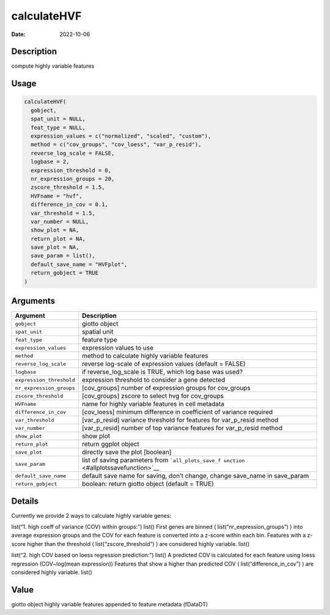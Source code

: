 ============
calculateHVF
============

:Date: 2022-10-06

Description
===========

compute highly variable features

Usage
=====

.. code:: r

   calculateHVF(
     gobject,
     spat_unit = NULL,
     feat_type = NULL,
     expression_values = c("normalized", "scaled", "custom"),
     method = c("cov_groups", "cov_loess", "var_p_resid"),
     reverse_log_scale = FALSE,
     logbase = 2,
     expression_threshold = 0,
     nr_expression_groups = 20,
     zscore_threshold = 1.5,
     HVFname = "hvf",
     difference_in_cov = 0.1,
     var_threshold = 1.5,
     var_number = NULL,
     show_plot = NA,
     return_plot = NA,
     save_plot = NA,
     save_param = list(),
     default_save_name = "HVFplot",
     return_gobject = TRUE
   )

Arguments
=========

+-------------------------------+--------------------------------------+
| Argument                      | Description                          |
+===============================+======================================+
| ``gobject``                   | giotto object                        |
+-------------------------------+--------------------------------------+
| ``spat_unit``                 | spatial unit                         |
+-------------------------------+--------------------------------------+
| ``feat_type``                 | feature type                         |
+-------------------------------+--------------------------------------+
| ``expression_values``         | expression values to use             |
+-------------------------------+--------------------------------------+
| ``method``                    | method to calculate highly variable  |
|                               | features                             |
+-------------------------------+--------------------------------------+
| ``reverse_log_scale``         | reverse log-scale of expression      |
|                               | values (default = FALSE)             |
+-------------------------------+--------------------------------------+
| ``logbase``                   | if reverse_log_scale is TRUE, which  |
|                               | log base was used?                   |
+-------------------------------+--------------------------------------+
| ``expression_threshold``      | expression threshold to consider a   |
|                               | gene detected                        |
+-------------------------------+--------------------------------------+
| ``nr_expression_groups``      | [cov_groups] number of expression    |
|                               | groups for cov_groups                |
+-------------------------------+--------------------------------------+
| ``zscore_threshold``          | [cov_groups] zscore to select hvg    |
|                               | for cov_groups                       |
+-------------------------------+--------------------------------------+
| ``HVFname``                   | name for highly variable features in |
|                               | cell metadata                        |
+-------------------------------+--------------------------------------+
| ``difference_in_cov``         | [cov_loess] minimum difference in    |
|                               | coefficient of variance required     |
+-------------------------------+--------------------------------------+
| ``var_threshold``             | [var_p_resid] variance threshold for |
|                               | features for var_p_resid method      |
+-------------------------------+--------------------------------------+
| ``var_number``                | [var_p_resid] number of top variance |
|                               | features for var_p_resid method      |
+-------------------------------+--------------------------------------+
| ``show_plot``                 | show plot                            |
+-------------------------------+--------------------------------------+
| ``return_plot``               | return ggplot object                 |
+-------------------------------+--------------------------------------+
| ``save_plot``                 | directly save the plot [boolean]     |
+-------------------------------+--------------------------------------+
| ``save_param``                | list of saving parameters from       |
|                               | ```all_plots_save_f                  |
|                               | unction`` <#allplotssavefunction>`__ |
+-------------------------------+--------------------------------------+
| ``default_save_name``         | default save name for saving, don’t  |
|                               | change, change save_name in          |
|                               | save_param                           |
+-------------------------------+--------------------------------------+
| ``return_gobject``            | boolean: return giotto object        |
|                               | (default = TRUE)                     |
+-------------------------------+--------------------------------------+

Details
=======

Currently we provide 2 ways to calculate highly variable genes:

list(“1. high coeff of variance (COV) within groups:”) list() First
genes are binned ( list(“nr_expression_groups”) ) into average
expression groups and the COV for each feature is converted into a
z-score within each bin. Features with a z-score higher than the
threshold ( list(“zscore_threshold”) ) are considered highly variable.
list()

list(“2. high COV based on loess regression prediction:”) list() A
predicted COV is calculated for each feature using loess regression
(COV~log(mean expression)) Features that show a higher than predicted
COV ( list(“difference_in_cov”) ) are considered highly variable. list()

Value
=====

giotto object highly variable features appended to feature metadata
(fDataDT)
